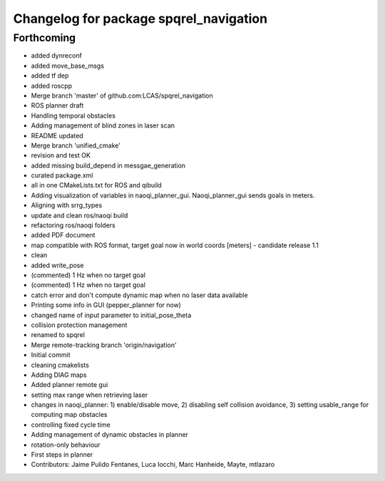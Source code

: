^^^^^^^^^^^^^^^^^^^^^^^^^^^^^^^^^^^^^^^
Changelog for package spqrel_navigation
^^^^^^^^^^^^^^^^^^^^^^^^^^^^^^^^^^^^^^^

Forthcoming
-----------
* added dynreconf
* added move_base_msgs
* added tf dep
* added roscpp
* Merge branch 'master' of github.com:LCAS/spqrel_navigation
* ROS planner draft
* Handling temporal obstacles
* Adding management of blind zones in laser scan
* README updated
* Merge branch 'unified_cmake'
* revision and test OK
* added missing build_depend in messgae_generation
* curated package.xml
* all in one CMakeLists.txt for ROS and qibuild
* Adding visualization of variables in naoqi_planner_gui. Naoqi_planner_gui sends goals in meters.
* Aligning with srrg_types
* update and clean ros/naoqi build
* refactoring ros/naoqi folders
* added PDF document
* map compatible with ROS format, target goal now in world coords [meters] - candidate release 1.1
* clean
* added write_pose
* (commented) 1 Hz when no target goal
* (commented) 1 Hz when no target goal
* catch error and don't compute dynamic map when no laser data available
* Printing some info in GUI (pepper_planner for now)
* changed name of input parameter to initial_pose_theta
* collision protection management
* renamed to spqrel
* Merge remote-tracking branch 'origin/navigation'
* Initial commit
* cleaning cmakelists
* Adding DIAG maps
* Added planner remote gui
* setting max range when retrieving laser
* changes in naoqi_planner: 1) enable/disable move, 2) disabling self collision avoidance, 3) setting usable_range for computing map obstacles
* controlling fixed cycle time
* Adding management of dynamic obstacles in planner
* rotation-only behaviour
* First steps in planner
* Contributors: Jaime Pulido Fentanes, Luca Iocchi, Marc Hanheide, Mayte, mtlazaro
